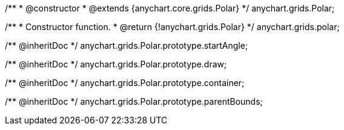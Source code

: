 /**
 * @constructor
 * @extends {anychart.core.grids.Polar}
 */
anychart.grids.Polar;

/**
 * Constructor function.
 * @return {!anychart.grids.Polar}
 */
anychart.grids.polar;

/** @inheritDoc */
anychart.grids.Polar.prototype.startAngle;

/** @inheritDoc */
anychart.grids.Polar.prototype.draw;

/** @inheritDoc */
anychart.grids.Polar.prototype.container;

/** @inheritDoc */
anychart.grids.Polar.prototype.parentBounds;

